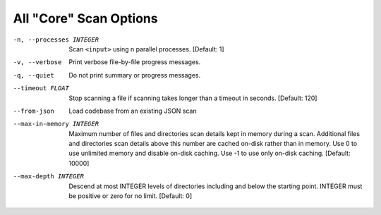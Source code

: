 All "Core" Scan Options
-----------------------

-n, --processes INTEGER  Scan ``<input>`` using n parallel processes.
                         [Default: 1]

-v, --verbose            Print verbose file-by-file progress messages.

-q, --quiet              Do not print summary or progress messages.

--timeout FLOAT          Stop scanning a file if scanning takes longer
                         than a timeout in seconds.  [Default: 120]

--from-json              Load codebase from an existing JSON scan

--max-in-memory INTEGER  Maximum number of files and directories scan
                         details kept in memory during a scan.
                         Additional files and directories scan details
                         above this number are cached on-disk rather
                         than in memory. Use 0 to use unlimited memory
                         and disable on-disk caching. Use -1 to use
                         only on-disk caching.  [Default: 10000]

--max-depth INTEGER      Descend at most INTEGER levels of directories
                         including and below the starting point. INTEGER
                         must be positive or zero for no limit.
                         [Default: 0]
